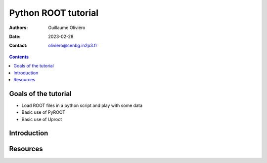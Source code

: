 ====================
Python ROOT tutorial
====================

:Authors: Guillaume Oliviéro
:Date:    2023-02-28
:Contact: oliviero@cenbg.in2p3.fr

.. contents::

Goals of the tutorial
=====================

- Load ROOT files in a python script and play with some data
- Basic use of PyROOT
- Basic use of Uproot


Introduction
============


Resources
=========
